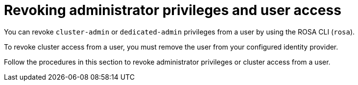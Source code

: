 // Module included in the following assemblies:
//
// * rosa_getting_started/rosa-getting-started.adoc
// * rosa_getting_started/rosa-quickstart-guide-ui.adoc

[id="rosa-getting-started-revoking-admin-privileges-and-user-access_{context}"]
= Revoking administrator privileges and user access

You can revoke `cluster-admin` or `dedicated-admin` privileges from a user by using the ROSA CLI (`rosa`).

To revoke cluster access from a user, you must remove the user from your configured identity provider.

Follow the procedures in this section to revoke administrator privileges or cluster access from a user.
